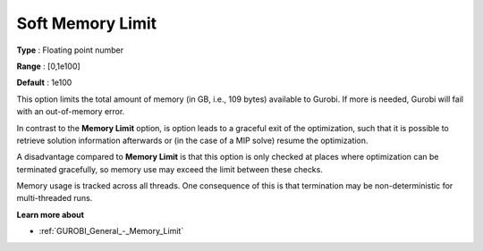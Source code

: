 .. _GUROBI_General_-_Soft_Memory_Limit:


Soft Memory Limit
=================



**Type** :	Floating point number	

**Range** :	[0,1e100]	

**Default** :	1e100



This option limits the total amount of memory (in GB, i.e., 109 bytes) available to Gurobi. If more is needed, Gurobi will fail with an out-of-memory error.



In contrast to the **Memory Limit**  option, is option leads to a graceful exit of the optimization, such that it is possible to retrieve solution information afterwards or (in the case of a MIP solve) resume the optimization.



A disadvantage compared to **Memory Limit**  is that this option is only checked at places where optimization can be terminated gracefully, so memory use may exceed the limit between these checks.



Memory usage is tracked across all threads. One consequence of this is that termination may be non-deterministic for multi-threaded runs.



**Learn more about** 

*	:ref:`GUROBI_General_-_Memory_Limit`  



